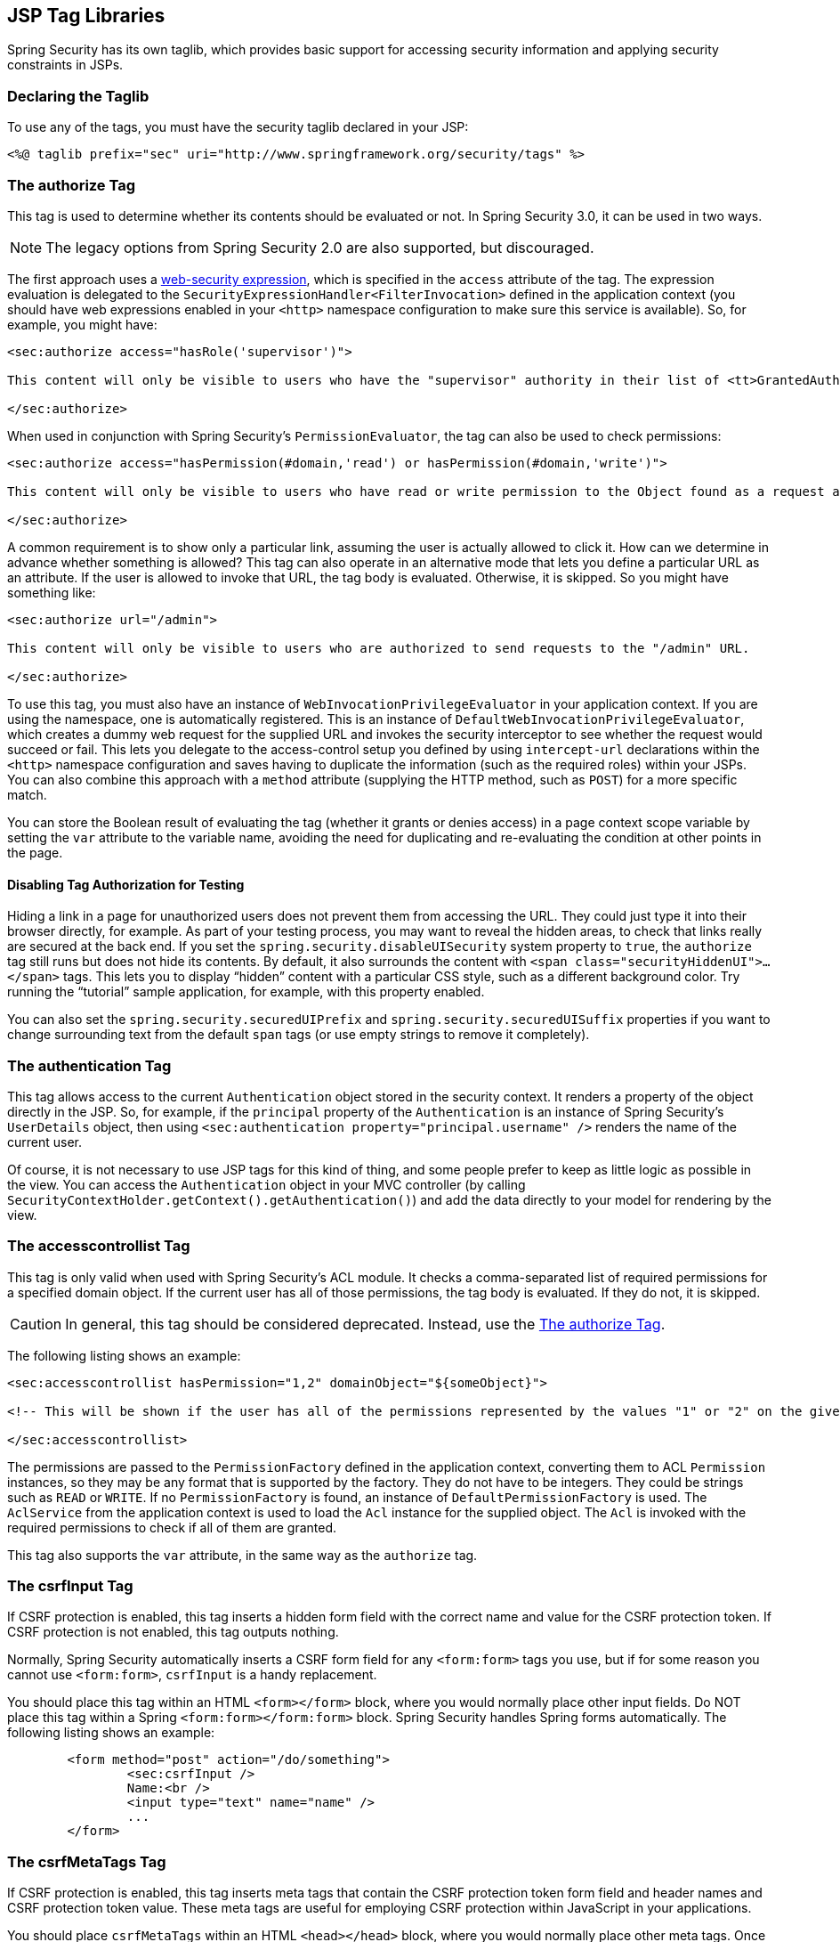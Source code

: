 [[taglibs]]
== JSP Tag Libraries
Spring Security has its own taglib, which provides basic support for accessing security information and applying security constraints in JSPs.


=== Declaring the Taglib
To use any of the tags, you must have the security taglib declared in your JSP:

====
[source,xml]
----
<%@ taglib prefix="sec" uri="http://www.springframework.org/security/tags" %>
----
====

[[taglibs-authorize]]
=== The authorize Tag
This tag is used to determine whether its contents should be evaluated or not.
In Spring Security 3.0, it can be used in two ways.

[NOTE]
====
The legacy options from Spring Security 2.0 are also supported, but discouraged.
====

The first approach uses a <<el-access-web,web-security expression>>, which is specified in the `access` attribute of the tag.
The expression evaluation is delegated to the `SecurityExpressionHandler<FilterInvocation>` defined in the application context (you should have web expressions enabled in your `<http>` namespace configuration to make sure this service is available).
So, for example, you might have:

====
[source,xml]
----
<sec:authorize access="hasRole('supervisor')">

This content will only be visible to users who have the "supervisor" authority in their list of <tt>GrantedAuthority</tt>s.

</sec:authorize>
----
====

When used in conjunction with Spring Security's `PermissionEvaluator`, the tag can also be used to check permissions:

====
[source,xml]
----
<sec:authorize access="hasPermission(#domain,'read') or hasPermission(#domain,'write')">

This content will only be visible to users who have read or write permission to the Object found as a request attribute named "domain".

</sec:authorize>
----
====

A common requirement is to show only a particular link, assuming the user is actually allowed to click it.
How can we determine in advance whether something is allowed? This tag can also operate in an alternative mode that lets you define a particular URL as an attribute.
If the user is allowed to invoke that URL, the tag body is evaluated. Otherwise, it is skipped.
So you might have something like:

====
[source,xml]
----
<sec:authorize url="/admin">

This content will only be visible to users who are authorized to send requests to the "/admin" URL.

</sec:authorize>
----
====

To use this tag, you must also have an instance of `WebInvocationPrivilegeEvaluator` in your application context.
If you are using the namespace, one is automatically registered.
This is an instance of `DefaultWebInvocationPrivilegeEvaluator`, which creates a dummy web request for the supplied URL and invokes the security interceptor to see whether the request would succeed or fail.
This lets you delegate to the access-control setup you defined by using `intercept-url` declarations within the `<http>` namespace configuration and saves having to duplicate the information (such as the required roles) within your JSPs.
You can also combine this approach with a `method` attribute (supplying the HTTP method, such as `POST`) for a more specific match.

You can store the Boolean result of evaluating the tag (whether it grants or denies access) in a page context scope variable by setting the `var` attribute to the variable name, avoiding the need for duplicating and re-evaluating the condition at other points in the page.


==== Disabling Tag Authorization for Testing
Hiding a link in a page for unauthorized users does not prevent them from accessing the URL.
They could just type it into their browser directly, for example.
As part of your testing process, you may want to reveal the hidden areas, to check that links really are secured at the back end.
If you set the `spring.security.disableUISecurity` system property to `true`, the `authorize` tag still runs but does not hide its contents.
By default, it also surrounds the content with `<span class="securityHiddenUI">...</span>` tags.
This lets you to display "`hidden`" content with a particular CSS style, such as a different background color.
Try running the "`tutorial`" sample application, for example, with this property enabled.

You can also set the `spring.security.securedUIPrefix` and `spring.security.securedUISuffix` properties if you want to change surrounding text from the default `span` tags (or use empty strings to remove it completely).


=== The authentication Tag
This tag allows access to the current `Authentication` object stored in the security context.
It renders a property of the object directly in the JSP.
So, for example, if the `principal` property of the `Authentication` is an instance of Spring Security's `UserDetails` object, then using `<sec:authentication property="principal.username" />` renders the name of the current user.

Of course, it is not necessary to use JSP tags for this kind of thing, and some people prefer to keep as little logic as possible in the view.
You can access the `Authentication` object in your MVC controller (by calling `SecurityContextHolder.getContext().getAuthentication()`) and add the data directly to your model for rendering by the view.


=== The accesscontrollist Tag
This tag is only valid when used with Spring Security's ACL module.
It checks a comma-separated list of required permissions for a specified domain object.
If the current user has all of those permissions, the tag body is evaluated.
If they do not, it is skipped.

[CAUTION]
====
In general, this tag should be considered deprecated.
Instead, use the <<taglibs-authorize>>.
====

The following listing shows an example:

====
[source,xml]
----
<sec:accesscontrollist hasPermission="1,2" domainObject="${someObject}">

<!-- This will be shown if the user has all of the permissions represented by the values "1" or "2" on the given object. -->

</sec:accesscontrollist>
----
====

The permissions are passed to the `PermissionFactory` defined in the application context, converting them to ACL `Permission` instances, so they may be any format that is supported by the factory. They do not have to be integers. They could be strings such as `READ` or `WRITE`.
If no `PermissionFactory` is found, an instance of `DefaultPermissionFactory` is used.
The `AclService` from the application context is used to load the `Acl` instance for the supplied object.
The `Acl` is invoked with the required permissions to check if all of them are granted.

This tag also supports the `var` attribute, in the same way as the `authorize` tag.

[[taglibs-csrfinput]]
=== The csrfInput Tag
If CSRF protection is enabled, this tag inserts a hidden form field with the correct name and value for the CSRF protection token.
If CSRF protection is not enabled, this tag outputs nothing.

Normally, Spring Security automatically inserts a CSRF form field for any `<form:form>` tags you use, but if for some reason you cannot use `<form:form>`, `csrfInput` is a handy replacement.

You should place this tag within an HTML `<form></form>` block, where you would normally place other input fields.
Do NOT place this tag within a Spring `<form:form></form:form>` block.
Spring Security handles Spring forms automatically.
The following listing shows an example:

====
[source,xml]
----
	<form method="post" action="/do/something">
		<sec:csrfInput />
		Name:<br />
		<input type="text" name="name" />
		...
	</form>
----
====

[[taglibs-csrfmeta]]
=== The csrfMetaTags Tag
If CSRF protection is enabled, this tag inserts meta tags that contain the CSRF protection token form field and header names and CSRF protection token value.
These meta tags are useful for employing CSRF protection within JavaScript in your applications.

You should place `csrfMetaTags` within an HTML `<head></head>` block, where you would normally place other meta tags.
Once you use this tag, you can access the form field name, header name, and token value by using JavaScript.
JQuery is used in this example to make the task easier.
The following listing shows an example:

====
[source,xml]
----
<!DOCTYPE html>
<html>
	<head>
		<title>CSRF Protected JavaScript Page</title>
		<meta name="description" content="This is the description for this page" />
		<sec:csrfMetaTags />
		<script type="text/javascript" language="javascript">

			var csrfParameter = $("meta[name='_csrf_parameter']").attr("content");
			var csrfHeader = $("meta[name='_csrf_header']").attr("content");
			var csrfToken = $("meta[name='_csrf']").attr("content");

			// using XMLHttpRequest directly to send an x-www-form-urlencoded request
			var ajax = new XMLHttpRequest();
			ajax.open("POST", "https://www.example.org/do/something", true);
			ajax.setRequestHeader("Content-Type", "application/x-www-form-urlencoded data");
			ajax.send(csrfParameter + "=" + csrfToken + "&name=John&...");

			// using XMLHttpRequest directly to send a non-x-www-form-urlencoded request
			var ajax = new XMLHttpRequest();
			ajax.open("POST", "https://www.example.org/do/something", true);
			ajax.setRequestHeader(csrfHeader, csrfToken);
			ajax.send("...");

			// using JQuery to send an x-www-form-urlencoded request
			var data = {};
			data[csrfParameter] = csrfToken;
			data["name"] = "John";
			...
			$.ajax({
				url: "https://www.example.org/do/something",
				type: "POST",
				data: data,
				...
			});

			// using JQuery to send a non-x-www-form-urlencoded request
			var headers = {};
			headers[csrfHeader] = csrfToken;
			$.ajax({
				url: "https://www.example.org/do/something",
				type: "POST",
				headers: headers,
				...
			});

		<script>
	</head>
	<body>
		...
	</body>
</html>
----
====

If CSRF protection is not enabled, `csrfMetaTags` outputs nothing.
